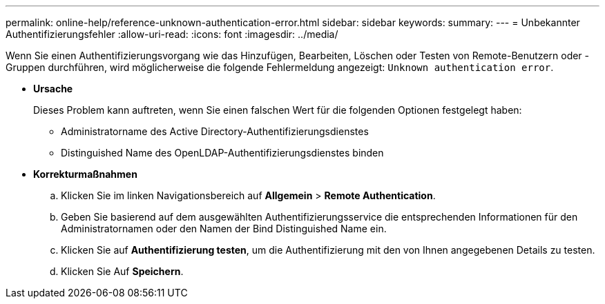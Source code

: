 ---
permalink: online-help/reference-unknown-authentication-error.html 
sidebar: sidebar 
keywords:  
summary:  
---
= Unbekannter Authentifizierungsfehler
:allow-uri-read: 
:icons: font
:imagesdir: ../media/


[role="lead"]
Wenn Sie einen Authentifizierungsvorgang wie das Hinzufügen, Bearbeiten, Löschen oder Testen von Remote-Benutzern oder -Gruppen durchführen, wird möglicherweise die folgende Fehlermeldung angezeigt: `Unknown authentication error`.

* *Ursache*
+
Dieses Problem kann auftreten, wenn Sie einen falschen Wert für die folgenden Optionen festgelegt haben:

+
** Administratorname des Active Directory-Authentifizierungsdienstes
** Distinguished Name des OpenLDAP-Authentifizierungsdienstes binden


* *Korrekturmaßnahmen*
+
.. Klicken Sie im linken Navigationsbereich auf *Allgemein* > *Remote Authentication*.
.. Geben Sie basierend auf dem ausgewählten Authentifizierungsservice die entsprechenden Informationen für den Administratornamen oder den Namen der Bind Distinguished Name ein.
.. Klicken Sie auf *Authentifizierung testen*, um die Authentifizierung mit den von Ihnen angegebenen Details zu testen.
.. Klicken Sie Auf *Speichern*.



